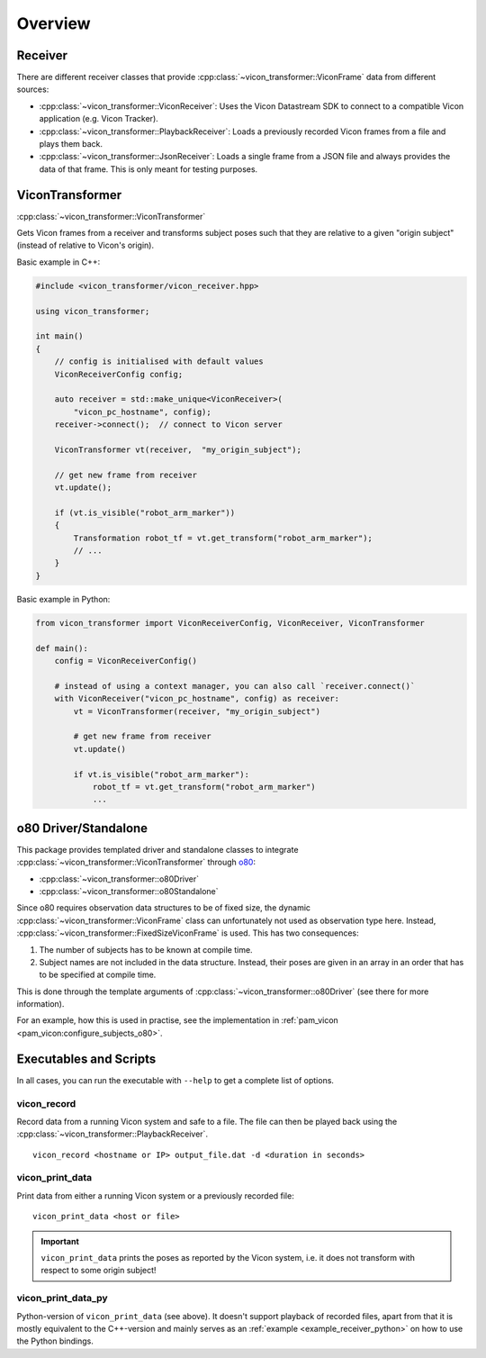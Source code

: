 ********
Overview
********

Receiver
========

There are different receiver classes that provide
:cpp:class:`~vicon_transformer::ViconFrame` data from different sources:

- :cpp:class:`~vicon_transformer::ViconReceiver`: Uses the Vicon Datastream SDK to connect to
  a compatible Vicon application (e.g. Vicon Tracker).
- :cpp:class:`~vicon_transformer::PlaybackReceiver`: Loads a previously recorded Vicon frames
  from a file and plays them back.
- :cpp:class:`~vicon_transformer::JsonReceiver`:  Loads a single frame from a JSON file and
  always provides the data of that frame.  This is only meant for testing purposes.

ViconTransformer
================

:cpp:class:`~vicon_transformer::ViconTransformer`

Gets Vicon frames from a receiver and transforms subject poses such that they are
relative to a given "origin subject" (instead of relative to Vicon's origin).

Basic example in C++:

.. code-block:: C++

    #include <vicon_transformer/vicon_receiver.hpp>

    using vicon_transformer;

    int main()
    {
        // config is initialised with default values
        ViconReceiverConfig config;

        auto receiver = std::make_unique<ViconReceiver>(
            "vicon_pc_hostname", config);
        receiver->connect();  // connect to Vicon server

        ViconTransformer vt(receiver,  "my_origin_subject");

        // get new frame from receiver
        vt.update();

        if (vt.is_visible("robot_arm_marker"))
        {
            Transformation robot_tf = vt.get_transform("robot_arm_marker");
            // ...
        }
    }


Basic example in Python:

.. code-block:: Python

    from vicon_transformer import ViconReceiverConfig, ViconReceiver, ViconTransformer

    def main():
        config = ViconReceiverConfig()

        # instead of using a context manager, you can also call `receiver.connect()`
        with ViconReceiver("vicon_pc_hostname", config) as receiver:
            vt = ViconTransformer(receiver, "my_origin_subject")

            # get new frame from receiver
            vt.update()

            if vt.is_visible("robot_arm_marker"):
                robot_tf = vt.get_transform("robot_arm_marker")
                ...



.. _overview_o80:

o80 Driver/Standalone
=====================

This package provides templated driver and standalone classes to integrate
:cpp:class:`~vicon_transformer::ViconTransformer` through o80_:

- :cpp:class:`~vicon_transformer::o80Driver`
- :cpp:class:`~vicon_transformer::o80Standalone`

Since o80 requires observation data structures to be of fixed size, the dynamic
:cpp:class:`~vicon_transformer::ViconFrame` class can unfortunately not used as
observation type here.  Instead,
:cpp:class:`~vicon_transformer::FixedSizeViconFrame` is used.  This has two
consequences:

1. The number of subjects has to be known at compile time.
2. Subject names are not included in the data structure.  Instead, their poses
   are given in an array in an order that has to be specified at compile time.

This is done through the template arguments of
:cpp:class:`~vicon_transformer::o80Driver` (see there for more information).

For an example, how this is used in practise, see the implementation in
:ref:`pam_vicon <pam_vicon:configure_subjects_o80>`.



Executables and Scripts
=======================

In all cases, you can run the executable with ``--help`` to get a complete list
of options.


vicon_record
------------

Record data from a running Vicon system and safe to a file.  The file can then
be played back using the :cpp:class:`~vicon_transformer::PlaybackReceiver`.

::

    vicon_record <hostname or IP> output_file.dat -d <duration in seconds>


vicon_print_data
----------------

Print data from either a running Vicon system or a previously recorded file:

::

    vicon_print_data <host or file>


.. important::

   ``vicon_print_data`` prints the poses as reported by the Vicon system, i.e.
   it does not transform with respect to some origin subject!


vicon_print_data_py
-------------------

Python-version of ``vicon_print_data`` (see above).  It doesn't support playback
of recorded files, apart from that it is mostly equivalent to the C++-version
and mainly serves as an :ref:`example <example_receiver_python>` on how to use
the Python bindings.


.. _o80: https://github.com/intelligent-soft-robots/o80
